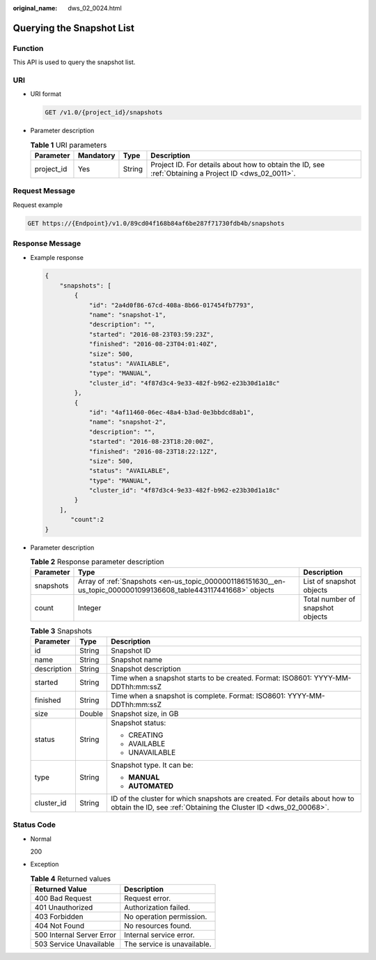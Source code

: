 :original_name: dws_02_0024.html

.. _dws_02_0024:

Querying the Snapshot List
==========================

Function
--------

This API is used to query the snapshot list.

URI
---

-  URI format

   .. code-block:: text

      GET /v1.0/{project_id}/snapshots

-  Parameter description

   .. table:: **Table 1** URI parameters

      +------------+-----------+--------+------------------------------------------------------------------------------------------------------+
      | Parameter  | Mandatory | Type   | Description                                                                                          |
      +============+===========+========+======================================================================================================+
      | project_id | Yes       | String | Project ID. For details about how to obtain the ID, see :ref:`Obtaining a Project ID <dws_02_0011>`. |
      +------------+-----------+--------+------------------------------------------------------------------------------------------------------+

Request Message
---------------

Request example

.. code-block:: text

   GET https://{Endpoint}/v1.0/89cd04f168b84af6be287f71730fdb4b/snapshots

Response Message
----------------

-  Example response

   .. code-block::

      {
          "snapshots": [
              {
                  "id": "2a4d0f86-67cd-408a-8b66-017454fb7793",
                  "name": "snapshot-1",
                  "description": "",
                  "started": "2016-08-23T03:59:23Z",
                  "finished": "2016-08-23T04:01:40Z",
                  "size": 500,
                  "status": "AVAILABLE",
                  "type": "MANUAL",
                  "cluster_id": "4f87d3c4-9e33-482f-b962-e23b30d1a18c"
              },
              {
                  "id": "4af11460-06ec-48a4-b3ad-0e3bbdcd8ab1",
                  "name": "snapshot-2",
                  "description": "",
                  "started": "2016-08-23T18:20:00Z",
                  "finished": "2016-08-23T18:22:12Z",
                  "size": 500,
                  "status": "AVAILABLE",
                  "type": "MANUAL",
                  "cluster_id": "4f87d3c4-9e33-482f-b962-e23b30d1a18c"
              }
          ],
             "count":2
      }

-  Parameter description

   .. table:: **Table 2** Response parameter description

      +-----------+------------------------------------------------------------------------------------------------------------------+----------------------------------+
      | Parameter | Type                                                                                                             | Description                      |
      +===========+==================================================================================================================+==================================+
      | snapshots | Array of :ref:`Snapshots <en-us_topic_0000001186151630__en-us_topic_0000001099136608_table443117441668>` objects | List of snapshot objects         |
      +-----------+------------------------------------------------------------------------------------------------------------------+----------------------------------+
      | count     | Integer                                                                                                          | Total number of snapshot objects |
      +-----------+------------------------------------------------------------------------------------------------------------------+----------------------------------+

   .. _en-us_topic_0000001186151630__en-us_topic_0000001099136608_table443117441668:

   .. table:: **Table 3** Snapshots

      +-----------------------+-----------------------+------------------------------------------------------------------------------------------------------------------------------------------------+
      | Parameter             | Type                  | Description                                                                                                                                    |
      +=======================+=======================+================================================================================================================================================+
      | id                    | String                | Snapshot ID                                                                                                                                    |
      +-----------------------+-----------------------+------------------------------------------------------------------------------------------------------------------------------------------------+
      | name                  | String                | Snapshot name                                                                                                                                  |
      +-----------------------+-----------------------+------------------------------------------------------------------------------------------------------------------------------------------------+
      | description           | String                | Snapshot description                                                                                                                           |
      +-----------------------+-----------------------+------------------------------------------------------------------------------------------------------------------------------------------------+
      | started               | String                | Time when a snapshot starts to be created. Format: ISO8601: YYYY-MM-DDThh:mm:ssZ                                                               |
      +-----------------------+-----------------------+------------------------------------------------------------------------------------------------------------------------------------------------+
      | finished              | String                | Time when a snapshot is complete. Format: ISO8601: YYYY-MM-DDThh:mm:ssZ                                                                        |
      +-----------------------+-----------------------+------------------------------------------------------------------------------------------------------------------------------------------------+
      | size                  | Double                | Snapshot size, in GB                                                                                                                           |
      +-----------------------+-----------------------+------------------------------------------------------------------------------------------------------------------------------------------------+
      | status                | String                | Snapshot status:                                                                                                                               |
      |                       |                       |                                                                                                                                                |
      |                       |                       | -  CREATING                                                                                                                                    |
      |                       |                       | -  AVAILABLE                                                                                                                                   |
      |                       |                       | -  UNAVAILABLE                                                                                                                                 |
      +-----------------------+-----------------------+------------------------------------------------------------------------------------------------------------------------------------------------+
      | type                  | String                | Snapshot type. It can be:                                                                                                                      |
      |                       |                       |                                                                                                                                                |
      |                       |                       | -  **MANUAL**                                                                                                                                  |
      |                       |                       | -  **AUTOMATED**                                                                                                                               |
      +-----------------------+-----------------------+------------------------------------------------------------------------------------------------------------------------------------------------+
      | cluster_id            | String                | ID of the cluster for which snapshots are created. For details about how to obtain the ID, see :ref:`Obtaining the Cluster ID <dws_02_00068>`. |
      +-----------------------+-----------------------+------------------------------------------------------------------------------------------------------------------------------------------------+

Status Code
-----------

-  Normal

   200

-  Exception

   .. table:: **Table 4** Returned values

      ========================= ===========================
      Returned Value            Description
      ========================= ===========================
      400 Bad Request           Request error.
      401 Unauthorized          Authorization failed.
      403 Forbidden             No operation permission.
      404 Not Found             No resources found.
      500 Internal Server Error Internal service error.
      503 Service Unavailable   The service is unavailable.
      ========================= ===========================
